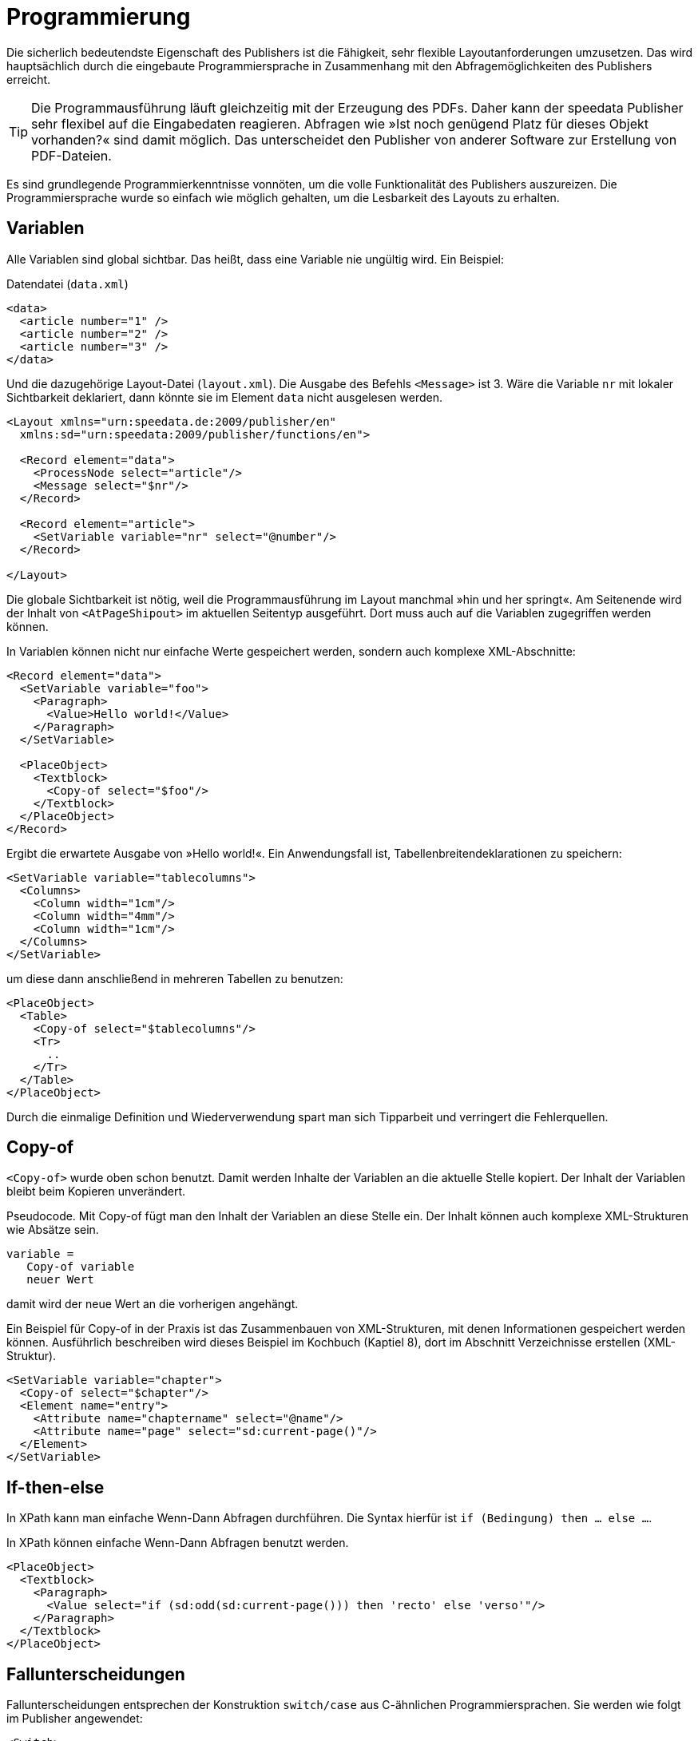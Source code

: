 :loopcounter: _loopcounter
[[ch-programmierung]]
= Programmierung

// Record == Daten getriebener Funktionsaufruf TODO

Die sicherlich bedeutendste Eigenschaft des Publishers ist die Fähigkeit, sehr flexible Layoutanforderungen umzusetzen.
Das wird hauptsächlich durch die eingebaute Programmiersprache in Zusammenhang mit den Abfragemöglichkeiten des Publishers erreicht.

TIP: Die Programmausführung läuft gleichzeitig mit der Erzeugung des PDFs.
Daher kann der speedata Publisher sehr flexibel auf die Eingabedaten reagieren.
Abfragen wie »Ist noch genügend Platz für dieses Objekt vorhanden?« sind damit möglich.
Das unterscheidet den Publisher von anderer Software zur Erstellung von PDF-Dateien.

Es sind grundlegende Programmierkenntnisse vonnöten, um die volle Funktionalität des Publishers auszureizen.
Die Programmiersprache wurde so einfach wie möglich gehalten, um die Lesbarkeit des Layouts zu erhalten.

== Variablen

Alle Variablen sind global sichtbar.
Das heißt, dass eine Variable nie ungültig wird.
Ein Beispiel:


.Datendatei (`data.xml`)
[source, xml]
-------------------------------------------------------------------------------
<data>
  <article number="1" />
  <article number="2" />
  <article number="3" />
</data>
-------------------------------------------------------------------------------

.Und die dazugehörige Layout-Datei (`layout.xml`). Die Ausgabe des Befehls `<Message>` ist 3. Wäre die Variable `nr` mit lokaler Sichtbarkeit deklariert, dann  könnte sie im Element `data` nicht ausgelesen werden.
[source, xml]
-------------------------------------------------------------------------------
<Layout xmlns="urn:speedata.de:2009/publisher/en"
  xmlns:sd="urn:speedata:2009/publisher/functions/en">

  <Record element="data">
    <ProcessNode select="article"/>
    <Message select="$nr"/>
  </Record>

  <Record element="article">
    <SetVariable variable="nr" select="@number"/>
  </Record>

</Layout>
-------------------------------------------------------------------------------


Die globale Sichtbarkeit ist nötig, weil die Programmausführung im Layout manchmal »hin und her springt«.
Am Seitenende wird der Inhalt von `<AtPageShipout>` im aktuellen Seitentyp ausgeführt.
Dort muss auch auf die Variablen zugegriffen werden können.
// Ein Beispiel dafür ist im Kapitel <<ch-griffmarken>> zu finden.

In Variablen können nicht nur einfache Werte gespeichert werden, sondern auch komplexe XML-Abschnitte:

[source, xml]
-------------------------------------------------------------------------------
<Record element="data">
  <SetVariable variable="foo">
    <Paragraph>
      <Value>Hello world!</Value>
    </Paragraph>
  </SetVariable>

  <PlaceObject>
    <Textblock>
      <Copy-of select="$foo"/>
    </Textblock>
  </PlaceObject>
</Record>
-------------------------------------------------------------------------------

Ergibt die erwartete Ausgabe von »Hello world!«. Ein Anwendungsfall ist, Tabellenbreitendeklarationen zu speichern:


[source, xml]
-------------------------------------------------------------------------------
<SetVariable variable="tablecolumns">
  <Columns>
    <Column width="1cm"/>
    <Column width="4mm"/>
    <Column width="1cm"/>
  </Columns>
</SetVariable>
-------------------------------------------------------------------------------

um diese dann anschließend in mehreren Tabellen zu benutzen:

[source, xml]
-------------------------------------------------------------------------------
<PlaceObject>
  <Table>
    <Copy-of select="$tablecolumns"/>
    <Tr>
      ..
    </Tr>
  </Table>
</PlaceObject>
-------------------------------------------------------------------------------

Durch die einmalige Definition und Wiederverwendung spart man sich Tipparbeit und verringert die Fehlerquellen.

[[ch-copyof]]
== Copy-of

`<Copy-of>` wurde oben schon benutzt.
Damit werden Inhalte der Variablen an die aktuelle Stelle kopiert.
Der Inhalt der Variablen bleibt beim Kopieren unverändert.

.Pseudocode. Mit Copy-of fügt man den Inhalt der Variablen an diese Stelle ein. Der Inhalt können auch komplexe XML-Strukturen wie Absätze sein.
-------------------------------------------------------------------------------
variable =
   Copy-of variable
   neuer Wert
-------------------------------------------------------------------------------

damit wird der neue Wert an die vorherigen angehängt.


.Ein Beispiel für Copy-of in der Praxis ist das Zusammenbauen von XML-Strukturen, mit denen Informationen gespeichert werden können. Ausführlich beschreiben wird dieses Beispiel im Kochbuch (Kaptiel 8), dort im Abschnitt Verzeichnisse erstellen (XML-Struktur).
[source, xml]
-------------------------------------------------------------------------------
<SetVariable variable="chapter">
  <Copy-of select="$chapter"/>
  <Element name="entry">
    <Attribute name="chaptername" select="@name"/>
    <Attribute name="page" select="sd:current-page()"/>
  </Element>
</SetVariable>
-------------------------------------------------------------------------------


[[ch-ifthenelse]]
== If-then-else

In XPath kann man einfache Wenn-Dann Abfragen durchführen.
Die Syntax hierfür ist `if (Bedingung) then ... else ...`.

.In XPath können einfache Wenn-Dann Abfragen benutzt werden.
[source, xml]
-------------------------------------------------------------------------------
<PlaceObject>
  <Textblock>
    <Paragraph>
      <Value select="if (sd:odd(sd:current-page())) then 'recto' else 'verso'"/>
    </Paragraph>
  </Textblock>
</PlaceObject>
-------------------------------------------------------------------------------





[[ch-fallunterscheidungen]]
== Fallunterscheidungen

Fallunterscheidungen entsprechen der Konstruktion  `switch/case` aus C-ähnlichen Programmiersprachen.
Sie werden wie folgt im Publisher angewendet:


[source, xml]
-------------------------------------------------------------------------------
<Switch>
  <Case test="$i = 1">
    ...
  </Case>
  <Case test="$i = 2">
    ...
  </Case>
   ...
  <Otherwise>
    ...
  </Otherwise>
</Switch>
-------------------------------------------------------------------------------

Alle Befehle innerhalb des ersten möglichen `<Case>`-Falls werden abgearbeitet, wenn die Bedingung in `test` dort zutrifft.
In `test` wird ein XPath-Ausdruck erwartet, der `true()` oder `false()` ergibt, etwa `$i = 1`.
Wenn kein Fall eintritt, so wird der Inhalt des optionalen `<Otherwise>`-Abschnittes ausgeführt.




[[ch-programmierung-schleifen]]
== Schleifen

Es gibt verschiedene Schleifen im speedata Publisher.
Die einfache Variante ist `<Loop>`:


.Diese Schleife wird 10 Mal durchlaufen.
[source, xml]
-------------------------------------------------------------------------------
<Loop select="10">
  ...
</Loop>
-------------------------------------------------------------------------------

Dieser Befehl führt die eingeschlossenen Befehle so oft aus, wie der Ausdruck in `select` ergibt.
Der Schleifenzähler ist, sofern nicht per `variable="..."` anders eingestellt, in der Variablen `{loopcounter}` gespeichert.
Neben der einfachen Schleife gibt es noch Schleifen mit Bedingungen:


.Die while-Schleife führt die eingeschlossenen Befehle aus, solange die Bedingung »wahr« ergibt. Es werden die Zahlen 1 bis 4 ausgegeben.
[source, xml]
-------------------------------------------------------------------------------
<Record element="data">
  <SetVariable variable="i" select="1"/>
  <While test="$i &lt;= 4">
    <PlaceObject>
      <Textblock>
        <Paragraph>
          <Value select="$i"/>
        </Paragraph>
      </Textblock>
    </PlaceObject>
    <SetVariable variable="i" select="$i + 1"/>
  </While>
</Record>
-------------------------------------------------------------------------------

Den Ausdruck `$i \&lt;= 4` muss man als `$i \<= 4` lesen, da die öffnende spitze Klammer an dieser Stelle im XML ein Syntaxfehler ist.
Die Schleife oben wird so oft ausgeführt, solange der Inhalt der Variablen i kleiner oder gleich 4 ist.
Nicht vergessen, die Variable auch zu erhöhen, sonst entsteht eine Endlosschleife.

Neben der while-Schleife gibt es noch die until-Schleife, die analog funktioniert:


.Da die until-Schleife so lange ausgeführt wird, bis die Bedingung wahr ist, wird nur die Zahl 1 ausgegeben.
[source, xml]
-------------------------------------------------------------------------------
<Record element="data">
  <SetVariable variable="i" select="1"/>
  <Until test="$i &lt;= 4">
    <PlaceObject>
      <Textblock>
        <Paragraph>
          <Value select="$i"/>
        </Paragraph>
      </Textblock>
    </PlaceObject>
    <SetVariable variable="i" select="$i + 1"/>
  </Until>
</Record>
-------------------------------------------------------------------------------



== Datenstrukturen

Der speedata Publisher bietet keine direkte Unterstützung für Datenstrukturen wie Arrays (Felder) oder Dictionaries (Hashes oder Wörterbücher).
Diese können über Variablen simuliert werden.
Das Feld a1, a2, ..., ai könnte wie folgt belegt werden:


[source, xml]
-------------------------------------------------------------------------------
<SetVariable variable="{ concat('a',1) }" select="'Value for a1'"/>
<SetVariable variable="{ concat('a',2) }" select="'Value for a2'"/>
...
-------------------------------------------------------------------------------

Natürlich könnte hier auch direkt `a1` als Variablenname angegeben werden.
In diesem Beispiel könnte sowohl der Präfix als auch der Suffix dynamisch erzeugt werden:

[source, xml]
-------------------------------------------------------------------------------
<SetVariable variable="prefix" select="'a'" />
<SetVariable variable="{ concat($prefix,1) }" select="'Value for a1'"/>
<SetVariable variable="{ concat($prefix,2) }" select="'Value for a2'"/>
...
-------------------------------------------------------------------------------


Der lesende Zugriff geht über `sd:variable(...):`


[source, xml]
-------------------------------------------------------------------------------
<SetVariable variable="prefix" select="'a'" />
<Message select="sd:variable($prefix,1)"/>
<Message select="sd:variable($prefix,2)"/>
...
-------------------------------------------------------------------------------

Die Funktion `sd:variable()` konkateniert alle Argumente als Zeichenkette und nimmt das Ergebnis als Variablennamen.


